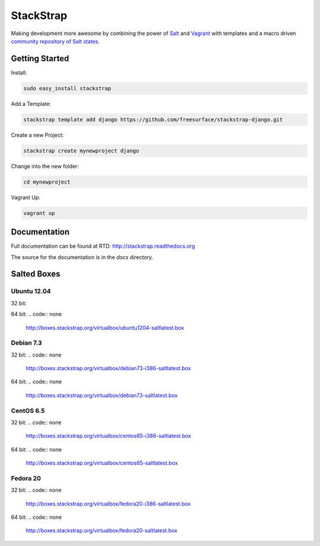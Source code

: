 StackStrap
==========
Making development more awesome by combining the power of Salt_ and Vagrant_
with templates and a macro driven `community repository of Salt states`_.

.. image:: https://api.travis-ci.org/freesurface/stackstrap.png?branch=master
           :target: https://travis-ci.org/freesurface/stackstrap

.. image:: https://coveralls.io/repos/freesurface/stackstrap/badge.png
           :target: https://coveralls.io/r/freesurface/stackstrap

.. image:: https://pypip.in/v/stackstrap/badge.png
           :target: https://crate.io/packages/stackstrap/
           :alt: Latest PyPI version

.. image:: https://pypip.in/d/stackstrap/badge.png
           :target: https://crate.io/packages/stackstrap/
           :alt: Number of PyPI downloads

Getting Started
---------------

Install:

.. code:: console

    sudo easy_install stackstrap

Add a Template:

.. code:: console

    stackstrap template add django https://github.com/freesurface/stackstrap-django.git

Create a new Project:

.. code:: console

    stackstrap create mynewproject django

Change into the new folder:

.. code:: console

    cd mynewproject

Vagrant Up:

.. code:: console

    vagrant up

Documentation
-------------
Full documentation can be found at RTD: http://stackstrap.readthedocs.org

The source for the documentation is in the `docs` directory.


.. _Salt: http://saltstack.org/
.. _Vagrant: http://vagrantup.com/
.. _community repository of Salt states: http://github.com/freesurface/stackstrap-salt/

Salted Boxes
------------

Ubuntu 12.04
++++++++++++

32 bit:

.. code::
    http://boxes.stackstrap.org/virtualbox/ubuntu1204-i386-saltlatest.box

64 bit:
.. code:: none
    http://boxes.stackstrap.org/virtualbox/ubuntu1204-saltlatest.box

Debian 7.3
++++++++++

32 bit:
.. code:: none
    http://boxes.stackstrap.org/virtualbox/debian73-i386-saltlatest.box

64 bit:
.. code:: none
    http://boxes.stackstrap.org/virtualbox/debian73-saltlatest.box

CentOS 6.5
++++++++++

32 bit:
.. code:: none
    http://boxes.stackstrap.org/virtualbox/centos65-i386-saltlatest.box

64 bit:
.. code:: none
    http://boxes.stackstrap.org/virtualbox/centos65-saltlatest.box

Fedora 20
+++++++++

32 bit:
.. code:: none
    http://boxes.stackstrap.org/virtualbox/fedora20-i386-saltlatest.box

64 bit:
.. code:: none
    http://boxes.stackstrap.org/virtualbox/fedora20-saltlatest.box

.. vim: set ts=4 sw=4 sts=4 et ai :
